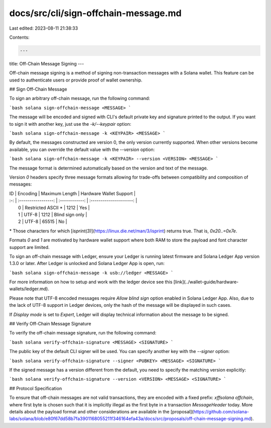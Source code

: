 docs/src/cli/sign-offchain-message.md
=====================================

Last edited: 2023-08-11 21:38:33

Contents:

.. code-block:: md

    ---
title: Off-Chain Message Signing
---

Off-chain message signing is a method of signing non-transaction messages with
a Solana wallet. This feature can be used to authenticate users or provide
proof of wallet ownership.

## Sign Off-Chain Message

To sign an arbitrary off-chain message, run the following command:

```bash
solana sign-offchain-message <MESSAGE>
```

The message will be encoded and signed with CLI's default private key and
signature printed to the output. If you want to sign it with another key, just
use the `-k/--keypair` option:

```bash
solana sign-offchain-message -k <KEYPAIR> <MESSAGE>
```

By default, the messages constructed are version 0, the only version currently
supported. When other versions become available, you can override the default
value with the `--version` option:

```bash
solana sign-offchain-message -k <KEYPAIR> --version <VERSION> <MESSAGE>
```

The message format is determined automatically based on the version and text
of the message.

Version `0` headers specify three message formats allowing for trade-offs
between compatibility and composition of messages:

| ID  |      Encoding       | Maximum Length | Hardware Wallet Support |
| :-: | :-----------------: | :------------: | :---------------------: |
|  0  | Restricted ASCII \* |      1212      |           Yes           |
|  1  |        UTF-8        |      1212      |     Blind sign only     |
|  2  |        UTF-8        |     65515      |           No            |

\* Those characters for which [`isprint(3)`](https://linux.die.net/man/3/isprint)
returns true. That is, `0x20..=0x7e`.

Formats `0` and `1` are motivated by hardware wallet support where both RAM to
store the payload and font character support are limited.

To sign an off-chain message with Ledger, ensure your Ledger is running latest
firmware and Solana Ledger App version 1.3.0 or later. After Ledger is
unlocked and Solana Ledger App is open, run:

```bash
solana sign-offchain-message -k usb://ledger <MESSAGE>
```

For more information on how to setup and work with the ledger device see this
[link](../wallet-guide/hardware-wallets/ledger.md).

Please note that UTF-8 encoded messages require `Allow blind sign` option
enabled in Solana Ledger App. Also, due to the lack of UTF-8 support in Ledger
devices, only the hash of the message will be displayed in such cases.

If `Display mode` is set to `Expert`, Ledger will display technical
information about the message to be signed.

## Verify Off-Chain Message Signature

To verify the off-chain message signature, run the following command:

```bash
solana verify-offchain-signature <MESSAGE> <SIGNATURE>
```

The public key of the default CLI signer will be used. You can specify another
key with the `--signer` option:

```bash
solana verify-offchain-signature --signer <PUBKEY> <MESSAGE> <SIGNATURE>
```

If the signed message has a version different from the default, you need to
specify the matching version explicitly:

```bash
solana verify-offchain-signature --version <VERSION> <MESSAGE> <SIGNATURE>
```

## Protocol Specification

To ensure that off-chain messages are not valid transactions, they are encoded
with a fixed prefix: `\xffsolana offchain`, where first byte is chosen such
that it is implicitly illegal as the first byte in a transaction
`MessageHeader` today. More details about the payload format and other
considerations are available in the
[proposal](https://github.com/solana-labs/solana/blob/e80f67dd58b7fa3901168055211f346164efa43a/docs/src/proposals/off-chain-message-signing.md).


